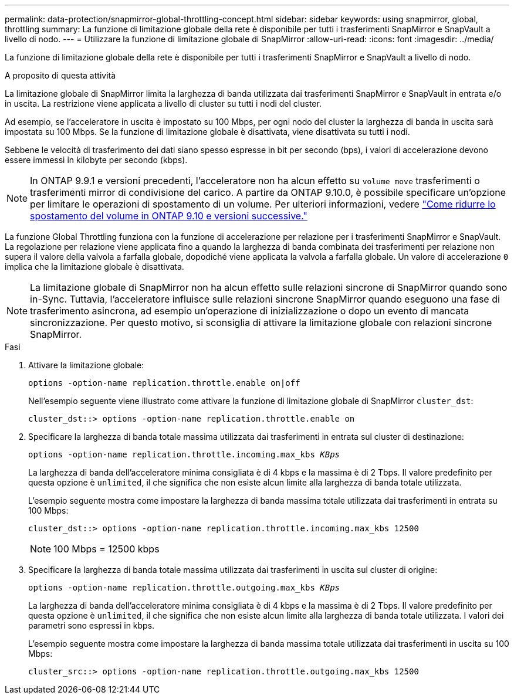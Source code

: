 ---
permalink: data-protection/snapmirror-global-throttling-concept.html 
sidebar: sidebar 
keywords: using snapmirror, global, throttling 
summary: La funzione di limitazione globale della rete è disponibile per tutti i trasferimenti SnapMirror e SnapVault a livello di nodo. 
---
= Utilizzare la funzione di limitazione globale di SnapMirror
:allow-uri-read: 
:icons: font
:imagesdir: ../media/


[role="lead"]
La funzione di limitazione globale della rete è disponibile per tutti i trasferimenti SnapMirror e SnapVault a livello di nodo.

.A proposito di questa attività
La limitazione globale di SnapMirror limita la larghezza di banda utilizzata dai trasferimenti SnapMirror e SnapVault in entrata e/o in uscita. La restrizione viene applicata a livello di cluster su tutti i nodi del cluster.

Ad esempio, se l'acceleratore in uscita è impostato su 100 Mbps, per ogni nodo del cluster la larghezza di banda in uscita sarà impostata su 100 Mbps. Se la funzione di limitazione globale è disattivata, viene disattivata su tutti i nodi.

Sebbene le velocità di trasferimento dei dati siano spesso espresse in bit per secondo (bps), i valori di accelerazione devono essere immessi in kilobyte per secondo (kbps).

[NOTE]
====
In ONTAP 9.9.1 e versioni precedenti, l'acceleratore non ha alcun effetto su `volume move` trasferimenti o trasferimenti mirror di condivisione del carico. A partire da ONTAP 9.10.0, è possibile specificare un'opzione per limitare le operazioni di spostamento di un volume. Per ulteriori informazioni, vedere link:https://kb.netapp.com/Advice_and_Troubleshooting/Data_Storage_Software/ONTAP_OS/How_to_throttle_volume_move_in_ONTAP_9.10_or_later["Come ridurre lo spostamento del volume in ONTAP 9.10 e versioni successive."]

====
La funzione Global Throttling funziona con la funzione di accelerazione per relazione per i trasferimenti SnapMirror e SnapVault. La regolazione per relazione viene applicata fino a quando la larghezza di banda combinata dei trasferimenti per relazione non supera il valore della valvola a farfalla globale, dopodiché viene applicata la valvola a farfalla globale. Un valore di accelerazione `0` implica che la limitazione globale è disattivata.

[NOTE]
====
La limitazione globale di SnapMirror non ha alcun effetto sulle relazioni sincrone di SnapMirror quando sono in-Sync. Tuttavia, l'acceleratore influisce sulle relazioni sincrone SnapMirror quando eseguono una fase di trasferimento asincrona, ad esempio un'operazione di inizializzazione o dopo un evento di mancata sincronizzazione. Per questo motivo, si sconsiglia di attivare la limitazione globale con relazioni sincrone SnapMirror.

====
.Fasi
. Attivare la limitazione globale:
+
`options -option-name replication.throttle.enable on|off`

+
Nell'esempio seguente viene illustrato come attivare la funzione di limitazione globale di SnapMirror `cluster_dst`:

+
[listing]
----
cluster_dst::> options -option-name replication.throttle.enable on
----
. Specificare la larghezza di banda totale massima utilizzata dai trasferimenti in entrata sul cluster di destinazione:
+
`options -option-name replication.throttle.incoming.max_kbs _KBps_`

+
La larghezza di banda dell'acceleratore minima consigliata è di 4 kbps e la massima è di 2 Tbps. Il valore predefinito per questa opzione è `unlimited`, il che significa che non esiste alcun limite alla larghezza di banda totale utilizzata.

+
L'esempio seguente mostra come impostare la larghezza di banda massima totale utilizzata dai trasferimenti in entrata su 100 Mbps:

+
[listing]
----
cluster_dst::> options -option-name replication.throttle.incoming.max_kbs 12500
----
+
[NOTE]
====
100 Mbps = 12500 kbps

====
. Specificare la larghezza di banda totale massima utilizzata dai trasferimenti in uscita sul cluster di origine:
+
`options -option-name replication.throttle.outgoing.max_kbs _KBps_`

+
La larghezza di banda dell'acceleratore minima consigliata è di 4 kbps e la massima è di 2 Tbps. Il valore predefinito per questa opzione è `unlimited`, il che significa che non esiste alcun limite alla larghezza di banda totale utilizzata. I valori dei parametri sono espressi in kbps.

+
L'esempio seguente mostra come impostare la larghezza di banda massima totale utilizzata dai trasferimenti in uscita su 100 Mbps:

+
[listing]
----
cluster_src::> options -option-name replication.throttle.outgoing.max_kbs 12500
----

